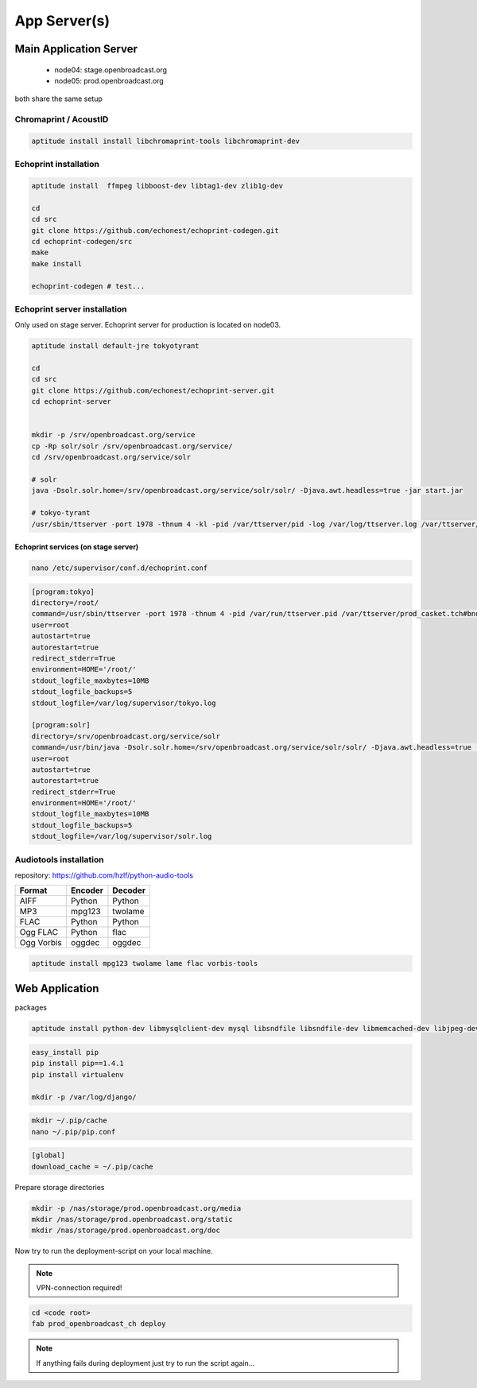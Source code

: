 App Server(s)
#############


Main Application Server
*********************

 - node04: stage.openbroadcast.org
 - node05: prod.openbroadcast.org

both share the same setup



Chromaprint / AcoustID
==========

.. code-block:: bash

    aptitude install install libchromaprint-tools libchromaprint-dev


Echoprint installation
==========

.. code-block:: bash

    aptitude install  ffmpeg libboost-dev libtag1-dev zlib1g-dev

    cd
    cd src
    git clone https://github.com/echonest/echoprint-codegen.git
    cd echoprint-codegen/src
    make
    make install

    echoprint-codegen # test...




Echoprint server installation
==========

Only used on stage server. Echoprint server for production is located on node03.

.. code-block:: bash

    aptitude install default-jre tokyotyrant

    cd
    cd src
    git clone https://github.com/echonest/echoprint-server.git
    cd echoprint-server


    mkdir -p /srv/openbroadcast.org/service
    cp -Rp solr/solr /srv/openbroadcast.org/service/
    cd /srv/openbroadcast.org/service/solr

    # solr
    java -Dsolr.solr.home=/srv/openbroadcast.org/service/solr/solr/ -Djava.awt.headless=true -jar start.jar

    # tokyo-tyrant
    /usr/sbin/ttserver -port 1978 -thnum 4 -kl -pid /var/ttserver/pid -log /var/log/ttserver.log /var/ttserver/casket.tch#bnum=1000000



Echoprint services (on stage server)
::::::::::::::::::::::::::::::::::::

.. code-block:: bash

    nano /etc/supervisor/conf.d/echoprint.conf

.. code-block:: bash

    [program:tokyo]
    directory=/root/
    command=/usr/sbin/ttserver -port 1978 -thnum 4 -pid /var/run/ttserver.pid /var/ttserver/prod_casket.tch#bnum=1000000
    user=root
    autostart=true
    autorestart=true
    redirect_stderr=True
    environment=HOME='/root/'
    stdout_logfile_maxbytes=10MB
    stdout_logfile_backups=5
    stdout_logfile=/var/log/supervisor/tokyo.log

    [program:solr]
    directory=/srv/openbroadcast.org/service/solr
    command=/usr/bin/java -Dsolr.solr.home=/srv/openbroadcast.org/service/solr/solr/ -Djava.awt.headless=true -jar start.jar
    user=root
    autostart=true
    autorestart=true
    redirect_stderr=True
    environment=HOME='/root/'
    stdout_logfile_maxbytes=10MB
    stdout_logfile_backups=5
    stdout_logfile=/var/log/supervisor/solr.log






Audiotools installation
==========

repository: https://github.com/hzlf/python-audio-tools


===============  ===============  ===============
Format           Encoder          Decoder
===============  ===============  ===============
AIFF             Python           Python
MP3              mpg123           twolame
FLAC             Python           Python
Ogg FLAC         Python           flac
Ogg Vorbis       oggdec           oggdec
===============  ===============  ===============



.. code-block:: bash

    aptitude install mpg123 twolame lame flac vorbis-tools


Web Application
***************


packages

.. code-block:: bash

   aptitude install python-dev libmysqlclient-dev mysql libsndfile libsndfile-dev libmemcached-dev libjpeg-dev zlib1g-dev libfreetype6-dev liblcms1-dev libsox-fmt-all sox


.. code-block:: bash

    easy_install pip
    pip install pip==1.4.1
    pip install virtualenv

    mkdir -p /var/log/django/

.. code-block:: bash

    mkdir ~/.pip/cache
    nano ~/.pip/pip.conf

.. code-block:: bash

    [global]
    download_cache = ~/.pip/cache



Prepare storage directories

.. code-block:: bash

    mkdir -p /nas/storage/prod.openbroadcast.org/media
    mkdir /nas/storage/prod.openbroadcast.org/static
    mkdir /nas/storage/prod.openbroadcast.org/doc



Now try to run the deployment-script on your local machine.

.. note::

    VPN-connection required!

.. code-block:: bash

    cd <code root>
    fab prod_openbroadcast_ch deploy

.. note::

    If anything fails during deployment just try to run the script again...








